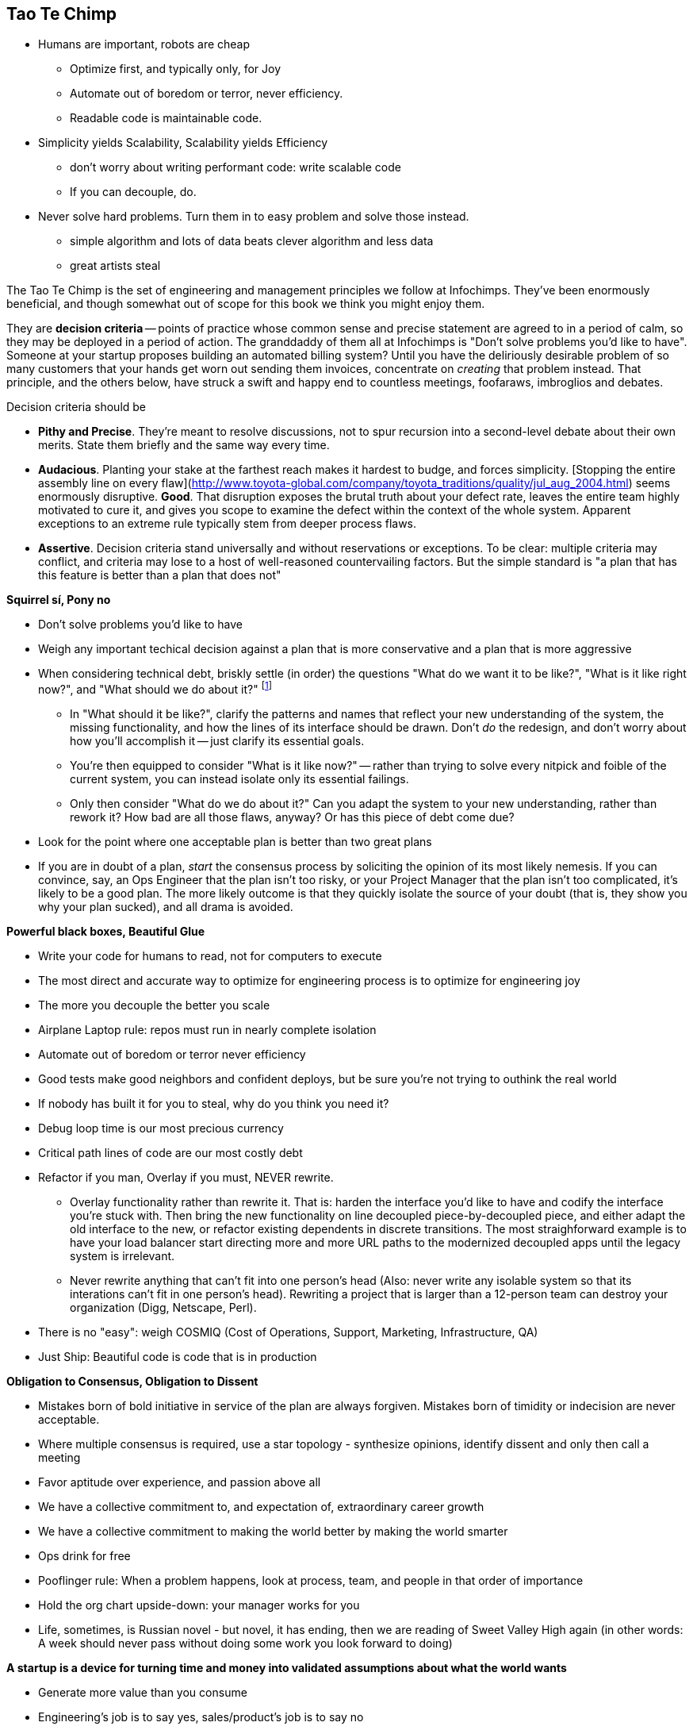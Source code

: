 == Tao Te Chimp

* Humans are important, robots are cheap
  - Optimize first, and typically only, for Joy
  - Automate out of boredom or terror, never efficiency.
  - Readable code is maintainable code.

* Simplicity yields Scalability, Scalability yields Efficiency
  - don't worry about writing performant code: write scalable code
  - If you can decouple, do.
  
* Never solve hard problems. Turn them in to easy problem and solve those instead.
  - simple algorithm and lots of data beats clever algorithm and less data
  - great artists steal


The Tao Te Chimp is the set of engineering and management principles we follow at Infochimps. They've been enormously beneficial, and though somewhat out of scope for this book we think you might enjoy them.

They are *decision criteria* -- points of practice whose common sense and precise statement are agreed to in a period of calm, so they may be deployed in a period of action. The granddaddy of them all at Infochimps is "Don't solve problems you'd like to have". Someone at your startup proposes building an automated billing system? Until you have the deliriously desirable problem of so many customers that your hands get worn out sending them invoices, concentrate on _creating_ that problem instead. That principle, and the others below, have struck a swift and happy end to countless meetings, foofaraws, imbroglios and debates.

Decision criteria should be

* **Pithy and Precise**. They're meant to resolve discussions, not to spur recursion into a second-level debate about their own merits. State them briefly and the same way every time.
* **Audacious**. Planting your stake at the farthest reach makes it hardest to budge, and forces simplicity. [Stopping the entire assembly line on every flaw](http://www.toyota-global.com/company/toyota_traditions/quality/jul_aug_2004.html) seems enormously disruptive. *Good*. That disruption exposes the brutal truth about your defect rate, leaves the entire team highly motivated to cure it, and gives you scope to examine the defect within the context of the whole system.  Apparent exceptions to an extreme rule typically stem from deeper process flaws. 
* **Assertive**. Decision criteria stand universally and without reservations or exceptions. To be clear: multiple criteria may conflict, and criteria may lose to a host of well-reasoned countervailing factors. But the simple standard is "a plan that has this feature is better than a plan that does not"

**Squirrel sí, Pony no**

* Don't solve problems you'd like to have
* Weigh any important techical decision against a plan that is more conservative and a plan that is more aggressive
* When considering technical debt, briskly settle (in order) the questions "What do we want it to be like?", "What is it like right now?", and "What should we do about it?" footnote:[Or use the Dread Pirate Roberts formulation: Where is the Princess? What are our assets and liabilities? And do we have a Wheelbarrow?]
  ** In "What should it be like?", clarify the patterns and names that reflect your new understanding of the system, the missing functionality, and how the lines of its interface should be drawn. Don't _do_ the redesign, and don't worry about how you'll accomplish it -- just clarify its essential goals. 
  ** You're then equipped to consider "What is it like now?" -- rather than trying to solve every nitpick and foible of the current system, you can instead isolate only its essential failings.
  ** Only then consider "What do we do about it?" Can you adapt the system to your new understanding, rather than rework it? How bad are all those flaws, anyway? Or has this piece of debt come due?
* Look for the point where one acceptable plan is better than two great plans
* If you are in doubt of a plan, _start_ the consensus process by soliciting the opinion of its most likely nemesis. If you can convince, say, an Ops Engineer that the plan isn't too risky, or your Project Manager that the plan isn't too complicated, it's likely to be a good plan. The more likely outcome is that they quickly isolate the source of your doubt (that is, they show you why your plan sucked), and all drama is avoided.

**Powerful black boxes, Beautiful Glue**

* Write your code for humans to read, not for computers to execute
* The most direct and accurate way to optimize for engineering process is to optimize for engineering joy
* The more you decouple the better you scale
* Airplane Laptop rule: repos must run in nearly complete isolation
* Automate out of boredom or terror never efficiency
* Good tests make good neighbors and confident deploys, but be sure you're not trying to outhink the real world
* If nobody has built it for you to steal, why do you think you need it?
* Debug loop time is our most precious currency
* Critical path lines of code are our most costly debt
* Refactor if you man, Overlay if you must, NEVER rewrite.
  ** Overlay functionality rather than rewrite it. That is: harden the interface you'd like to have and codify the interface you're stuck with. Then bring the new functionality on line decoupled piece-by-decoupled piece, and either adapt the old interface to the new, or refactor existing dependents in discrete transitions. The most straighforward example is to have your load balancer start directing more and more URL paths to the modernized decoupled apps until the legacy system is irrelevant.
  ** Never rewrite anything that can't fit into one person's head (Also: never write any isolable system so that its interations can't fit in one person's head). Rewriting a project that is larger than a 12-person team can destroy your organization (Digg, Netscape, Perl).
* There is no "easy": weigh COSMIQ (Cost of Operations, Support, Marketing, Infrastructure, QA)
* Just Ship: Beautiful code is code that is in production

**Obligation to Consensus, Obligation to Dissent**

* Mistakes born of bold initiative in service of the plan are always forgiven.
  Mistakes born of timidity or indecision are never acceptable.
* Where multiple consensus is required, use a star topology - synthesize opinions, identify dissent and only then call a meeting
* Favor aptitude over experience, and passion above all
* We have a collective commitment to, and expectation of, extraordinary career growth
* We have a collective commitment to making the world better by making the world smarter
* Ops drink for free
* Pooflinger rule: When a problem happens, look at process, team, and people in that order of importance
* Hold the org chart upside-down: your manager works for you
* Life, sometimes, is Russian novel - but novel, it has ending, then we are reading of Sweet Valley High again (in other words: A week should never pass without doing some work you look forward to doing)

**A startup is a device for turning time and money into validated assumptions about what the world wants**

* Generate more value than you consume
* Engineering's job is to say yes, sales/product's job is to say no
* Hiring is always a top priority for the whole team
* Make decisions for the company of now, not the different one it will be in three months
* Process must **always** be for the benefit of, and embraced by, those who have to follow it. (This is why Ops drink for free: sysadmins, project managers, admins and so forth take on all that process so everyone else can Just Hack.)
* Beware the Ides of team size 12, 50, and 144 - watch for the inflection points in human scaling factors (at 12 and 144) or strength of culture (at 50) that can destroy your organization
* Build your team according to a scalable architecture


  
 
